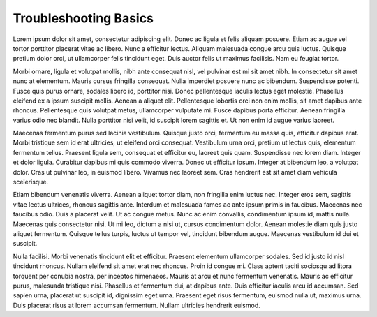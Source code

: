 Troubleshooting Basics
======================

Lorem ipsum dolor sit amet, consectetur adipiscing elit. Donec ac ligula et felis aliquam posuere. Etiam ac augue vel tortor porttitor placerat vitae ac libero. Nunc a efficitur lectus. Aliquam malesuada congue arcu quis luctus. Quisque pretium dolor orci, ut ullamcorper felis tincidunt eget. Duis auctor felis ut maximus facilisis. Nam eu feugiat tortor.

Morbi ornare, ligula et volutpat mollis, nibh ante consequat nisl, vel pulvinar est mi sit amet nibh. In consectetur sit amet nunc at elementum. Mauris cursus fringilla consequat. Nulla imperdiet posuere nunc ac bibendum. Suspendisse potenti. Fusce quis purus ornare, sodales libero id, porttitor nisi. Donec pellentesque iaculis lectus eget molestie. Phasellus eleifend ex a ipsum suscipit mollis. Aenean a aliquet elit. Pellentesque lobortis orci non enim mollis, sit amet dapibus ante rhoncus. Pellentesque quis volutpat metus, ullamcorper vulputate mi. Fusce dapibus porta efficitur. Aenean fringilla varius odio nec blandit. Nulla porttitor nisi velit, id suscipit lorem sagittis et. Ut non enim id augue varius laoreet.

Maecenas fermentum purus sed lacinia vestibulum. Quisque justo orci, fermentum eu massa quis, efficitur dapibus erat. Morbi tristique sem id erat ultricies, ut eleifend orci consequat. Vestibulum urna orci, pretium ut lectus quis, elementum fermentum tellus. Praesent ligula sem, consequat et efficitur eu, laoreet quis quam. Suspendisse nec lorem diam. Integer et dolor ligula. Curabitur dapibus mi quis commodo viverra. Donec ut efficitur ipsum. Integer at bibendum leo, a volutpat dolor. Cras ut pulvinar leo, in euismod libero. Vivamus nec laoreet sem. Cras hendrerit est sit amet diam vehicula scelerisque.

Etiam bibendum venenatis viverra. Aenean aliquet tortor diam, non fringilla enim luctus nec. Integer eros sem, sagittis vitae lectus ultrices, rhoncus sagittis ante. Interdum et malesuada fames ac ante ipsum primis in faucibus. Maecenas nec faucibus odio. Duis a placerat velit. Ut ac congue metus. Nunc ac enim convallis, condimentum ipsum id, mattis nulla. Maecenas quis consectetur nisi. Ut mi leo, dictum a nisi ut, cursus condimentum dolor. Aenean molestie diam quis justo aliquet fermentum. Quisque tellus turpis, luctus ut tempor vel, tincidunt bibendum augue. Maecenas vestibulum id dui et suscipit.

Nulla facilisi. Morbi venenatis tincidunt elit et efficitur. Praesent elementum ullamcorper sodales. Sed id justo id nisl tincidunt rhoncus. Nullam eleifend sit amet erat nec rhoncus. Proin id congue mi. Class aptent taciti sociosqu ad litora torquent per conubia nostra, per inceptos himenaeos. Mauris at arcu et nunc fermentum venenatis. Mauris ac efficitur purus, malesuada tristique nisi. Phasellus et fermentum dui, at dapibus ante. Duis efficitur iaculis arcu id accumsan. Sed sapien urna, placerat ut suscipit id, dignissim eget urna. Praesent eget risus fermentum, euismod nulla ut, maximus urna. Duis placerat risus at lorem accumsan fermentum. Nullam ultricies hendrerit euismod.
